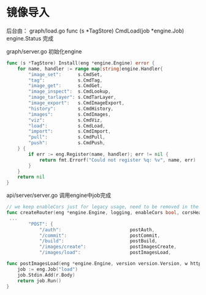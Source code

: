 
* 镜像导入
后台由：
graph/load.go
func (s *TagStore) CmdLoad(job *engine.Job) engine.Status
完成

graph/server.go
初始化engine
#+begin_src go
func (s *TagStore) Install(eng *engine.Engine) error {
	for name, handler := range map[string]engine.Handler{
		"image_set":      s.CmdSet,
		"tag":            s.CmdTag,
		"image_get":      s.CmdGet,
		"image_inspect":  s.CmdLookup,
		"image_tarlayer": s.CmdTarLayer,
		"image_export":   s.CmdImageExport,
		"history":        s.CmdHistory,
		"images":         s.CmdImages,
		"viz":            s.CmdViz,
		"load":           s.CmdLoad,
		"import":         s.CmdImport,
		"pull":           s.CmdPull,
		"push":           s.CmdPush,
	} {
		if err := eng.Register(name, handler); err != nil {
			return fmt.Errorf("Could not register %q: %v", name, err)
		}
	}
	return nil
}
#+end_src

api/server/server.go 调用engine中job完成
#+begin_src go
// we keep enableCors just for legacy usage, need to be removed in the future
func createRouter(eng *engine.Engine, logging, enableCors bool, corsHeaders string, dockerVersion string) *mux.Router {
 ...
		"POST": {
			"/auth":                         postAuth,
			"/commit":                       postCommit,
			"/build":                        postBuild,
			"/images/create":                postImagesCreate,
			"/images/load":                  postImagesLoad,

#+end_src

#+begin_src go
func postImagesLoad(eng *engine.Engine, version version.Version, w http.ResponseWriter, r *http.Request, vars map[string]string) error {
	job := eng.Job("load")
	job.Stdin.Add(r.Body)
	return job.Run()
}
#+end_src
